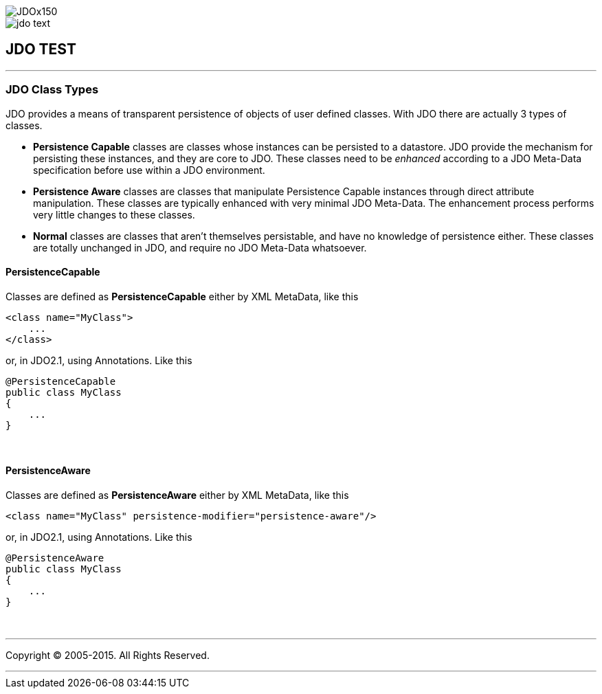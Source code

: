 [[index]]
image::images/JDOx150.png[align="center"]
image::images/jdo_text.png[align="center"]
== JDO TEST

'''''

:_basedir: 
:_imagesdir: images/
:notoc:
:titlepage:
:grid: cols

=== JDO Class Typesanchor:JDO_Class_Types[]

JDO provides a means of transparent persistence of objects of user
defined classes. With JDO there are actually 3 types of classes.

* *Persistence Capable* classes are classes whose instances can be
persisted to a datastore. JDO provide the mechanism for persisting these
instances, and they are core to JDO. These classes need to be _enhanced_
according to a JDO Meta-Data specification before use within a JDO
environment.
* *Persistence Aware* classes are classes that manipulate Persistence
Capable instances through direct attribute manipulation. These classes
are typically enhanced with very minimal JDO Meta-Data. The enhancement
process performs very little changes to these classes.
* *Normal* classes are classes that aren't themselves persistable, and
have no knowledge of persistence either. These classes are totally
unchanged in JDO, and require no JDO Meta-Data whatsoever.

==== PersistenceCapableanchor:PersistenceCapable[]

Classes are defined as *PersistenceCapable* either by XML MetaData, like
this

....
<class name="MyClass">
    ...
</class>
....

or, in JDO2.1, using Annotations. Like this

....
@PersistenceCapable
public class MyClass
{
    ...
}
....

{empty} +


==== PersistenceAwareanchor:PersistenceAware[]

Classes are defined as *PersistenceAware* either by XML MetaData, like
this

....
<class name="MyClass" persistence-modifier="persistence-aware"/>
....

or, in JDO2.1, using Annotations. Like this

....
@PersistenceAware
public class MyClass
{
    ...
}
....

{empty} +


'''''

[[footer]]
Copyright © 2005-2015. All Rights Reserved.

'''''
